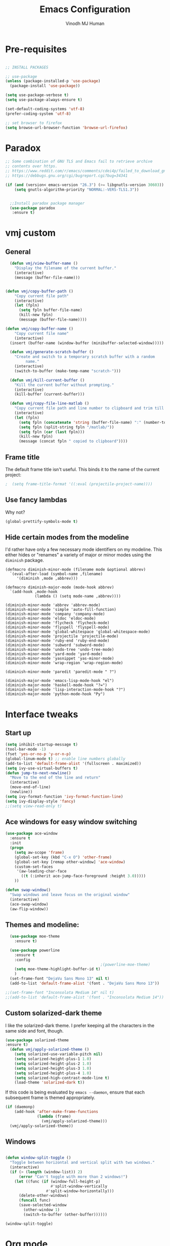 #+STARTUP: overview
#+TITLE: Emacs Configuration
#+AUTHOR: Vinodh MJ Human
#+EMAIL: 
#+OPTIONS: toc:nil num:nil

* Pre-requisites
#+BEGIN_SRC emacs-lisp

  ;; INSTALL PACKAGES

  ;; use-package
  (unless (package-installed-p 'use-package)
    (package-install 'use-package))

  (setq use-package-verbose t)
  (setq use-package-always-ensure t)

  (set-default-coding-systems 'utf-8)
  (prefer-coding-system 'utf-8)

  ;; set browser to firefox
  (setq browse-url-browser-function 'browse-url-firefox)

#+END_SRC

#+RESULTS:
: browse-url-firefox

* Paradox
#+BEGIN_SRC emacs-lisp
;; Some combination of GNU TLS and Emacs fail to retrieve archive
;; contents over https.
;; https://www.reddit.com/r/emacs/comments/cdei4p/failed_to_download_gnu_archive_bad_request/etw48ux
;; https://debbugs.gnu.org/cgi/bugreport.cgi?bug=34341

(if (and (version< emacs-version "26.3") (>= libgnutls-version 30603))
    (setq gnutls-algorithm-priority "NORMAL:-VERS-TLS1.3"))


  ;;Install paradox package manager
  (use-package paradox
   :ensure t)
#+END_SRC

#+RESULTS:
* vmj custom
** General
#+BEGIN_SRC emacs-lisp
  (defun vmj/view-buffer-name ()
    "Display the filename of the current buffer."
    (interactive)
    (message (buffer-file-name)))


(defun vmj/copy-buffer-path ()
    "Copy current file path"
    (interactive)
    (let (fpln)
      (setq fpln buffer-file-name)
      (kill-new fpln)
      (message (buffer-file-name))))

(defun vmj/copy-buffer-name ()
    "Copy current file name"
    (interactive)
  (insert (buffer-name (window-buffer (minibuffer-selected-window)))))

  (defun vmj/generate-scratch-buffer ()
    "Create and switch to a temporary scratch buffer with a random
         name."
    (interactive)
    (switch-to-buffer (make-temp-name "scratch-")))

  (defun vmj/kill-current-buffer ()
    "Kill the current buffer without prompting."
    (interactive)
    (kill-buffer (current-buffer)))

  (defun vmj/copy-file-line-matlab ()
    "Copy current file path and line number to clipboard and trim till matlabroot"
    (interactive)
    (let (fpln)
      (setq fpln (concatenate 'string (buffer-file-name) ":" (number-to-string (line-number-at-pos))))
      (setq fpln (split-string fpln "/matlab/"))
      (setq fpln (car (last fpln)))
      (kill-new fpln)
      (message (concat fpln " copied to clipboard"))))

#+END_SRC
** Frame title
The default frame title isn't useful. This binds it to the name of the current
project:

#+BEGIN_SRC emacs-lisp
                                          ;  (setq frame-title-format '((:eval (projectile-project-name))))
#+END_SRC

** Use fancy lambdas

Why not?

#+BEGIN_SRC emacs-lisp
  (global-prettify-symbols-mode t)
#+END_SRC

** Hide certain modes from the modeline

I'd rather have only a few necessary mode identifiers on my modeline. This
either hides or "renames" a variety of major or minor modes using the =diminish=
package.

#+BEGIN_SRC 
  (defmacro diminish-minor-mode (filename mode &optional abbrev)
    `(eval-after-load (symbol-name ,filename)
       '(diminish ,mode ,abbrev)))

  (defmacro diminish-major-mode (mode-hook abbrev)
    `(add-hook ,mode-hook
               (lambda () (setq mode-name ,abbrev))))

  (diminish-minor-mode 'abbrev 'abbrev-mode)
  (diminish-minor-mode 'simple 'auto-fill-function)
  (diminish-minor-mode 'company 'company-mode)
  (diminish-minor-mode 'eldoc 'eldoc-mode)
  (diminish-minor-mode 'flycheck 'flycheck-mode)
  (diminish-minor-mode 'flyspell 'flyspell-mode)
  (diminish-minor-mode 'global-whitespace 'global-whitespace-mode)
  (diminish-minor-mode 'projectile 'projectile-mode)
  (diminish-minor-mode 'ruby-end 'ruby-end-mode)
  (diminish-minor-mode 'subword 'subword-mode)
  (diminish-minor-mode 'undo-tree 'undo-tree-mode)
  (diminish-minor-mode 'yard-mode 'yard-mode)
  (diminish-minor-mode 'yasnippet 'yas-minor-mode)
  (diminish-minor-mode 'wrap-region 'wrap-region-mode)

  (diminish-minor-mode 'paredit 'paredit-mode " ?")

  (diminish-major-mode 'emacs-lisp-mode-hook "el")
  (diminish-major-mode 'haskell-mode-hook "?=")
  (diminish-major-mode 'lisp-interaction-mode-hook "?")
  (diminish-major-mode 'python-mode-hook "Py")
#+END_SRC
* Interface tweaks
** Start up
#+BEGIN_SRC emacs-lisp
  (setq inhibit-startup-message t)
  (tool-bar-mode -1)
  (fset 'yes-or-no-p 'y-or-n-p)
  (global-linum-mode t) ;; enable line numbers globally
  (add-to-list 'default-frame-alist '(fullscreen . maximized))
  (setq ivy-use-virtual-buffers t)
  (defun jump-to-next-newline()
    "Move to the end of the line and return"
    (interactive)
    (move-end-of-line)
    (newline))
  (setq ivy-format-function 'ivy-format-function-line)
  (setq ivy-display-style 'fancy)
  ;;(setq view-read-only t)
#+END_SRC
** Ace windows for easy window switching
#+BEGIN_SRC emacs-lisp
  (use-package ace-window
    :ensure t
    :init
    (progn
      (setq aw-scope 'frame)
      (global-set-key (kbd "C-x O") 'other-frame)
      (global-set-key [remap other-window] 'ace-window)
      (custom-set-faces
       '(aw-leading-char-face
         ((t (:inherit ace-jump-face-foreground :height 3.0))))) 
      ))

  (defun swap-window()
    "Swap windows and leave focus on the original window"
    (interactive)
    (ace-swap-window)
    (aw-flip-window))

#+END_SRC

#+RESULTS:

** Themes and modeline:
#+BEGIN_SRC emacs-lisp
  (use-package moe-theme
    :ensure t)

  (use-package powerline
    :ensure t
    :config
                                          ;(powerline-moe-theme)
    (setq moe-theme-highlight-buffer-id t)
    )
  (set-frame-font "DejaVu Sans Mono 13" nil t)
  (add-to-list 'default-frame-alist '(font . "DejaVu Sans Mono 13"))

;;(set-frame-font "Inconsolata Medium 14" nil t)
;;(add-to-list 'default-frame-alist '(font . "Inconsolata Medium 14"))

#+END_SRC

#+RESULTS:
: ((font . DejaVu Sans Mono 13) (font . DejaVu Sans Mono 11) (fullscreen . maximized))
** Custom solarized-dark theme

I like the solarized-dark theme. I prefer keeping all the characters in the same
side and font, though.

#+BEGIN_SRC emacs-lisp
(use-package solarized-theme
:ensure t)
  (defun vmj/apply-solarized-theme ()
    (setq solarized-use-variable-pitch nil)
    (setq solarized-height-plus-1 1.0)
    (setq solarized-height-plus-2 1.0)
    (setq solarized-height-plus-3 1.0)
    (setq solarized-height-plus-4 1.0)
    (setq solarized-high-contrast-mode-line t)
    (load-theme 'solarized-dark t))
#+END_SRC

If this code is being evaluated by =emacs --daemon=, ensure that each subsequent
frame is themed appropriately.

#+BEGIN_SRC emacs-lisp
  (if (daemonp)
      (add-hook 'after-make-frame-functions
                (lambda (frame)
                  (vmj/apply-solarized-theme)))
    (vmj/apply-solarized-theme))
#+END_SRC
** Windows
#+BEGIN_SRC emacs-lisp

(defun window-split-toggle ()
  "Toggle between horizontal and vertical split with two windows."
  (interactive)
  (if (> (length (window-list)) 2)
      (error "Can't toggle with more than 2 windows!")
    (let ((func (if (window-full-height-p)
                    #'split-window-vertically
                  #'split-window-horizontally)))
      (delete-other-windows)
      (funcall func)
      (save-selected-window
        (other-window 1)
        (switch-to-buffer (other-buffer))))))

(window-split-toggle)
#+END_SRC
* Org mode
** org bullets
Org bullets makes things look pretty

#+BEGIN_SRC emacs-lisp
  (use-package org-bullets
    :ensure t
    :config
    (add-hook 'org-mode-hook (lambda () (org-bullets-mode 1))))

  ;;I like seeing a little downward-pointing arrow instead of the usual ellipsis (...) that org displays when there?s stuff under a header.
  (setq org-ellipsis "?")

  ;; Use syntax highlighting in source blocks while editing.
  (setq org-src-fontify-natively t)

  ;; Make TAB act as if it were issued in a buffer of the language?s major mode.
  (setq org-src-tab-acts-natively t)

  ;; When editing a code snippet, use the current window rather than popping open a new one (which shows the same information).
  (setq org-src-window-setup 'current-window)

  ;; Enable spell-checking in Org-mode.
  (add-hook 'org-mode-hook 'flyspell-mode)

#+END_SRC

#+RESULTS:
| flycheck-mode | er/add-org-mode-expansions | turn-on-auto-fill | (lambda nil (setq fill-column 80)) | flyspell-mode | (lambda nil (org-bullets-mode 1)) | (closure (org--rds reftex-docstruct-symbol org-element-greater-elements org-clock-history org-agenda-current-date org-with-time org-defdecode org-def org-read-date-inactive org-ans2 org-ans1 org-columns-current-fmt-compiled org-clock-current-task org-clock-effort org-agenda-skip-function org-agenda-skip-comment-trees org-agenda-archives-mode org-end-time-was-given org-time-was-given org-log-note-extra org-log-note-purpose org-log-post-message org-last-inserted-timestamp org-last-changed-timestamp org-entry-property-inherited-from org-blocked-by-checkboxes org-state org-agenda-headline-snapshot-before-repeat org-capture-last-stored-marker org-agenda-start-on-weekday org-agenda-buffer-tmp-name org-priority-regexp org-mode-abbrev-table org-mode-syntax-table buffer-face-mode-face org-tbl-menu org-org-menu org-struct-menu org-entities org-last-state org-id-track-globally org-clock-start-time texmathp-why remember-data-file org-agenda-tags-todo-honor-ignore-options iswitchb-temp-buflist calc-embedded-open-mode calc-embedded-open-formula calc-embedded-close-formula align-mode-rules-list org-emphasis-alist org-emphasis-regexp-components org-export-registered-backends org-modules org-babel-load-languages org-id-overriding-file-name org-indent-indentation-per-level org-element-paragraph-separate ffap-url-regexp org-inlinetask-min-level t) nil (add-hook (quote change-major-mode-hook) (quote org-show-all) (quote append) (quote local))) | (closure (org-src-window-setup *this* org-babel-confirm-evaluate-answer-no org-babel-tangle-uncomment-comments org-src-preserve-indentation org-src-lang-modes org-edit-src-content-indentation org-babel-library-of-babel t) nil (add-hook (quote change-major-mode-hook) (quote org-babel-show-result-all) (quote append) (quote local))) | org-babel-result-hide-spec | org-babel-hide-all-hashes | org-eldoc-load | org-ac/setup-current-buffer |

** org custom variables
#+BEGIN_SRC emacs-lisp
  (custom-set-variables
   '(org-directory "~/Dropbox/orgfiles")
   '(org-default-notes-file (concat org-directory "/notes.org"))
   '(org-export-html-postamble nil)
   '(org-hide-leading-stars t)
   '(org-startup-folded (quote overview))
   '(org-startup-indented t)
   )

  (setq org-file-apps
        (append '(
                  ("\\.pdf\\'" . "evince %s")
                  )))

#+END_SRC
** org agenda
#+BEGIN_SRC emacs-lisp

  ;;scheduling 
  (global-set-key "\C-ca" 'org-agenda)

  (setq org-agenda-custom-commands
        '(("c" "Simple agenda view"
           ((agenda "")
            (alltodo "")))))

  (setq org-agenda-files (list "~/Dropbox/orgfiles/i.org"
                               "~/Dropbox/orgfiles/arts.org"
                               "~/Dropbox/orgfiles/books.org"
                               "~/Dropbox/orgfiles/eee.org"
                               "~/Dropbox/orgfiles/gcal.org"
                               "~/Dropbox/orgfiles/inbox.org"))

#+END_SRC

** org ac
#+BEGIN_SRC emacs-lisp

  (use-package org-ac
    :ensure t
    :init (progn
            (require 'org-ac)
            (org-ac/config-default)
            ))

  (add-to-list 'ac-modes 'org-mode)

#+END_SRC
** org journal
#+BEGIN_SRC emacs-lisp
      (use-package org-journal
        :ensure t
        :defer t
        :custom
        (org-journal-dir "~/Dropbox/orgfiles/journal/")
        (org-journal-date-format "%d %B, %a")
        (org-journal-file-type `yearly)
        (org-journal-encrypt-journal t)
        (org-journal-file-format "%Y")
        (org-journal-enable-agenda-integration t))

    (defun org-journal-find-location ()
      ;; Open today's journal, but specify a non-nil prefix argument in order to
      ;; inhibit inserting the heading; org-capture will insert the heading.
      (org-journal-new-entry t)
      ;; Position point on the journal's top-level heading so that org-capture
      ;; will add the new entry as a child entry.
      (goto-char (point-min)))
#+END_SRC

#+RESULTS:
: org-journal-find-location
** org capture
#+BEGIN_SRC emacs-lisp

  (global-set-key (kbd "C-c c") 'org-capture)

  (setq org-capture-templates
        '(("a" "Appointment" entry (file  "~/Dropbox/orgfiles/gcal.org" )
           "* %?\n\n%^T\n\n:PROPERTIES:\n\n:END:\n\n")
          ("l" "Link" entry (file+headline "~/Dropbox/orgfiles/links.org" "Links")
           "* %? %^L" :prepend t)
          ("b" "Blog idea" entry (file+headline "~/Dropbox/orgfiles/arts.org" "Blog Topics:")
           "* %?\n" :prepend t)
          ("y" "Youtube idea" entry (file+headline "~/Dropbox/orgfiles/arts.org" "Youtube Topics:")
           "* %?\n" :prepend t)
          ("t" "To Do Item" entry (file+headline "~/Dropbox/orgfiles/i.org" "To Do")
           "* TODO %? \n%u" :prepend t)
          ("d" "Detailed To Do Item" entry (file+headline "~/Dropbox/orgfiles/i.org" "To Do")
           "* TODO %^C %? %^g\n%u" :prepend t)
          ("n" "Note" entry (file+headline "~/Dropbox/orgfiles/notes.org" "Notes")
           "* %?\n%u" :prepend t)
          ("w" "Word" entry (file+headline "~/Dropbox/orgfiles/books.org" "Words")
           "* %?\n" :prepend t)
          ("p" "Phrase" entry (file+headline "~/Dropbox/orgfiles/Words.org" "Phrases")
           "* %?\n" :prepend t)
          ("j" "Journal entry" entry (function org-journal-find-location)
           "* %(format-time-string org-journal-time-format)%^{Title}\n%i%?")
        ))
#+END_SRC

#+RESULTS:
| a | Appointment | entry | (file ~/Dropbox/orgfiles/gcal.org) | * %? |
** org mobile   
#+BEGIN_SRC emacs-lisp        
  ;; Set to the name of the file where new notes will be stored
  (setq org-mobile-inbox-for-pull "~/Dropbox/orgfiles/mobile.org")
  ;; Set to <your Dropbox root directory>/MobileOrg.
  (setq org-mobile-directory "~/Dropbox/Apps/MobileOrg")
  ;;(run-with-idle-timer 360 1 'org-mobile-pull)
  ;;(run-with-idle-timer 300 1 'org-mobile-push)
#+END_SRC
** org refile
#+BEGIN_SRC emacs-lisp

  (setq org-refile-targets '((org-agenda-files :maxlevel . 1)))
  (setq org-refile-use-outline-path 'file)
  (setq org-outline-path-complete-in-steps nil)
#+END_SRC

** org other stuff
#+BEGIN_SRC emacs-lisp

  ;(require 'org-mu4e)

    (defadvice org-capture-finalize 
        (after delete-capture-frame activate)  
      "Advise capture-finalize to close the frame"  
      (if (equal "capture" (frame-parameter nil 'name))  
          (delete-frame)))

    (defadvice org-capture-destroy 
        (after delete-capture-frame activate)  
      "Advise capture-destroy to close the frame"  
      (if (equal "capture" (frame-parameter nil 'name))  
          (delete-frame)))  

    (use-package noflet
      :ensure t )
    (defun make-capture-frame ()
      "Create a new frame and run org-capture."
      (interactive)
      (make-frame '((name . "capture")))
      (select-frame-by-name "capture")
      (delete-other-windows)
      (noflet ((switch-to-buffer-other-window (buf) (switch-to-buffer buf)))
        (org-capture)))

  (with-eval-after-load 'org
    (require 'ox-md)
    (require 'ox-beamer))

    ;; Don?t ask before evaluating code blocks.
    (setq org-confirm-babel-evaluate nil)

                                            ;(use-package epresent
                                            ;:ensure t)

#+END_SRC

#+RESULTS:
** org align, justify
#+BEGIN_SRC emacs-lisp

  (add-hook 'org-mode-hook '(lambda () (setq fill-column 80)))
  (add-hook 'org-mode-hook 'turn-on-auto-fill)

  (add-hook 'text-mode-hook 'turn-on-auto-fill)
  (add-hook 'text-mode-hook '(lambda() (set-fill-column 80)))
#+END_SRC
** org colors
#+BEGIN_SRC emacs-lisp
  (set-face-foreground 'org-link "MistyRose4")
#+END_SRC
** org pandoc
#+BEGIN_SRC emacs-lisp
(use-package ox-pandoc
:ensure t
:config
;; default options for all output formats
(setq org-pandoc-options '((standalone . t)))
;; cancel above settings only for 'docx' format
(setq org-pandoc-options-for-docx '((standalone . nil)))
;; special settings for beamer-pdf and latex-pdf exporters
(setq org-pandoc-options-for-beamer-pdf '((pdf-engine . "xelatex")))
(setq org-pandoc-options-for-latex-pdf '((pdf-engine . "pdflatex")))
;; special extensions for markdown_github output
(setq org-pandoc-format-extensions '(markdown_github+pipe_tables+raw_html)))

#+END_SRC
** org capture screen
#+BEGIN_SRC emacs-lisp
(defadvice org-capture-finalize
(after delete-capture-frame activate)
"Advise capture-finalize to close the frame"
(if (equal "capture" (frame-parameter nil 'name))
(delete-frame)))

(defadvice org-capture-destroy
(after delete-capture-frame activate)
"Advise capture-destroy to close the frame"
(if (equal "capture" (frame-parameter nil 'name))
(delete-frame)))

(use-package noflet
:ensure t )
(defun make-capture-frame ()
"Create a new frame and run org-capture."
(interactive)
(make-frame '((name . "capture")))
(select-frame-by-name "capture")
(delete-other-windows)
(noflet ((switch-to-buffer-other-window (buf) (switch-to-buffer buf)))
  (org-capture)))

#+END_SRC

** org confluence
#+BEGIN_SRC
  (add-to-list 'load-path "~/.emacs.d/lisp/")
  (load "ox-confluence.el")

#+END_SRC


#+RESULTS:
: t
* smex
#+BEGIN_SRC emacs-lisp

  (use-package smex
    :ensure t
    :config 
    (global-set-key (kbd "M-x") 'smex)
    (global-set-key (kbd "M-X") 'smex-major-mode-commands)
    ;; This is your old M-x.
    (global-set-key (kbd "C-c C-c M-x") 'execute-extended-command))
#+END_SRC

#+RESULTS:
: t
* abo-abo
** Swiper / Ivy / Counsel
Swiper gives us a really efficient incremental search with regular expressions
and Ivy / Counsel replace a lot of ido or helms completion functionality
#+BEGIN_SRC emacs-lisp
  (use-package counsel
    :ensure t
    :bind
    (("M-y" . counsel-yank-pop)
     :map ivy-minibuffer-map
     ("M-y" . ivy-next-line)))

  (use-package ivy
    :ensure t
    :diminish (ivy-mode)
    :bind (("C-x b" . ivy-switch-buffer))
    :config
    (ivy-mode 1)
    (setq ivy-use-virtual-buffers t)
    (setq ivy-display-style 'fancy)
    (setq ivy-height 20)
    (setq ivy-format-function 'ivy-format-function-line))

  (use-package swiper
    :ensure t
    :bind (("C-s" . swiper)
           ("C-r" . swiper)
           ("C-c C-r" . ivy-resume)
           ("M-x" . counsel-M-x)
           ("C-x r b" . counsel-bookmark)
           ("C-x C-f" . counsel-find-file))
    :config
    (progn
      (ivy-mode 1)
      (setq ivy-use-virtual-buffers t)
      (setq ivy-display-style 'fancy)
      (define-key read-expression-map (kbd "C-r") 'counsel-expression-history)
      ))

  (defface ivy-current-match
    '((((class color) (background light))
       :background "#1a4b77" :foreground "white")
      (((class color) (background dark))
       :background "#65a7e2" :foreground "black"))
    "Face used by Ivy for highlighting first match.")

(setq counsel-find-file-ignore-regexp
        (concat
         ;; File names beginning with # or .
         "\\(?:\\`[#.]\\)"
         ;; File names ending with # or ~
         "\\|\\(?:\\`.+?[#~]\\'\\)")) 

#+END_SRC

#+RESULTS:
: ivy-current-match

** Avy
navigate by searching for a letter on the screen and jumping to it
See https://github.com/abo-abo/avy for more info
#+BEGIN_SRC emacs-lisp
  (use-package avy
    :ensure t
    :bind ("M-s" . avy-goto-word-1)) ;; changed from char as per jcs
#+END_SRC
** Hydra
#+BEGIN_SRC emacs-lisp
  (use-package hydra 
    :ensure hydra
    :init 
    (global-set-key
     (kbd "C-x t")
     (defhydra toggle (:color blue)
       "toggle"
       ("a" abbrev-mode "abbrev")
       ("s" flyspell-mode "flyspell")
       ("d" toggle-debug-on-error "debug")
       ("c" fci-mode "fCi")
       ("f" auto-fill-mode "fill")
       ("t" toggle-truncate-lines "truncate")
       ("w" whitespace-mode "whitespace")
       ("c" flycheck-mode "flycheck")
       ("o" dired-omit-mode "dired omit mode")
       ("h" window-split-toggle "window split toggle")
       ("q" nil "cancel")))
    (global-set-key
     (kbd "C-x j")
     (defhydra gotoline 
       ( :pre (linum-mode 1)
              :post (linum-mode -1))
       "goto"
       ("t" (lambda () (interactive)(move-to-window-line-top-bottom 0)) "top")
       ("b" (lambda () (interactive)(move-to-window-line-top-bottom -1)) "bottom")
       ("m" (lambda () (interactive)(move-to-window-line-top-bottom)) "middle")
       ("e" (lambda () (interactive)(end-of-buffer)) "end")
       ("c" recenter-top-bottom "recenter")
       ("n" next-line "down")
       ("p" (lambda () (interactive) (forward-line -1))  "up")
       ("g" goto-line "goto-line")
       )))
    ;;     (global-set-key
    ;;          (kbd "C-c t")
    ;;          (defhydra hydra-global-org (:color blue)
    ;;            "Org"
    ;;            ("t" org-timer-start "Start Timer")
    ;;            ("s" org-timer-stop "Stop Timer")
    ;;            ("r" org-timer-set-timer "Set Timer") ; This one requires you be in an orgmode doc, as it sets the timer for the header
    ;;            ("p" org-timer "Print Timer") ; output timer value to buffer
    ;;            ("w" (org-clock-in '(4)) "Clock-In") ; used with (org-clock-persistence-insinuate) (setq org-clock-persist t)
    ;;            ("o" org-clock-out "Clock-Out") ; you might also want (setq org-log-note-clock-out t)
    ;;            ("j" org-clock-goto "Clock Goto") ; global visit the clocked task
    ;;            ("c" org-capture "Capture") ; Don't forget to define the captures you want http://orgmode.org/manual/Capture.html
    ;;            ("l" (or )rg-capture-goto-last-stored "Last Capture")))
    

  (global-set-key
   (kbd "C-x f")
   (defhydra frequent (:color blue)
     "frequent"
     ("f" counsel-find-file "find-file")
     ("j" org-journal-new-entry "journal new entry")
     ("s" (find-file "/local-ssd/vjayakri") "ssd")
     ("2" (find-file "/ssd2") "ssd2")
     ("b" (find-file "~/Dropbox") "DB")
     ("d" (find-file "~/Downloads") "Downloads")
     ("m" (find-file "~/mindtoilet/posts") "mindtoilet")
     ("n" (find-file "/mathworks/devel/sandbox/vjayakri") "sbs")
     ("v" peep-dired "peep view")
     ("l" mlint-clear-warnings "mlint clear")
     ("r" revert-buffer "refresh")
     ("p" crepro "projectile")
     ("w" auto-fill-mode "auto wrap")
     ("g" (find-file "~/projects/cpp/graph") "graph")
     ("c" vmj/copy-file-line-matlab "copy file line to clipboard")
     ("i" yas/insert-snippet "insert snippet")
     ("t" (counsel-find-file "~/temper") "temper")
     ("h" (counsel-find-file "~/") "home")))

#+END_SRC

#+RESULTS:
: frequent/body
** Additional configuration
#+BEGIN_SRC
(setq counsel-find-file-ignore-regexp
        (concat
         ;; File names beginning with # or .
;;         "\\(?:\\`[#.]\\)"
         ;; File names ending with # or ~
         "\\|\\(?:\\`.+?[#~]\\'\\)"))
#+END_SRC

#+RESULTS:
: \|\(?:\`.+?[#~]\'\)

* Necessary
** Misc packages
#+BEGIN_SRC emacs-lisp
      
                                          ; Highlights the current cursor line
  (when window-system
    (global-hl-line-mode))

                                          ; flashes the cursor's line when you scroll
  (use-package beacon
    :ensure t
    :config
    (beacon-mode 1)
                                          ; (setq beacon-color "#666600")
    )

                                          ; deletes all the whitespace when you hit backspace or delete
  (use-package hungry-delete
    :ensure t
    :config
    (global-hungry-delete-mode))

                                          ; expand the marked region in semantic increments (negative prefix to reduce region)
  (use-package expand-region
    :ensure t
    :after (org)
    :config 
    (global-set-key (kbd "C-=") 'er/expand-region))

  (setq save-interprogram-paste-before-kill t)

                                          ; font scaling
  (use-package default-text-scale
    :ensure t
    :config
    (global-set-key (kbd "C-M-=") 'default-text-scale-increase)
    (global-set-key (kbd "C-M--") 'default-text-scale-decrease))

                                          ;origami folding
  (use-package origami
    :ensure t)

  (use-package which-key
    :ensure t 
    :config
    (which-key-mode))

#+END_SRC

#+RESULTS:
: t

** Autocomplete
#+BEGIN_SRC  emacs-lisp
  (use-package auto-complete
    :ensure t
    :init
    (progn
      (ac-config-default)
      (global-auto-complete-mode t)
      (add-to-list 'ac-modes 'matlab-mode)
      (add-to-list 'ac-modes 'nxml-mode)
      ))
#+END_SRC
  
** Flycheck
#+BEGIN_SRC emacs-lisp
  (use-package flycheck
    :ensure t
    :init
    (global-flycheck-mode t))

  (add-hook 'c++-mode-hook (lambda () (setq flycheck-gcc-language-standard "c++11")))
  (add-hook 'c++-mode-hook (lambda () (setq flycheck-clang-language-standard "c++11")))
                                          ;(add-hook 'text-mode-hook 'flyspell-mode)
                                          ;(add-hook 'prog-mode-hook 'flyspell-prog-mode)
#+END_SRC

#+RESULTS:
| (lambda nil (setq flycheck-clang-language-standard c++11)) | (lambda nil (setq flycheck-gcc-language-standard c++11)) | irony-mode | er/add-cc-mode-expansions | (lambda nil (sb-rtags--menu-adds C++)) | (lambda nil (easy-menu-add-item nil (quote (C++)) (rtags-submenu-list))) |

** Yasnippet
#+BEGIN_SRC emacs-lisp
  (use-package yasnippet
    :ensure t
    :init
    (yas-global-mode 1))

  (use-package yasnippet-snippets
    :ensure t)

#+END_SRC

#+RESULTS:

** Undo Tree
#+BEGIN_SRC
    (use-package undo-tree
      :ensure t
      :init
      (global-undo-tree-mode))
#+END_SRC
** Reveal.js
#+BEGIN_SRC emacs-lisp
  (use-package ox-reveal
    :ensure ox-reveal)

  (setq org-reveal-root "http://cdn.jsdelivr.net/reveal.js/3.0.0/")
  (setq org-reveal-mathjax t)

  (use-package htmlize
    :ensure t)
#+END_SRC

#+RESULTS:
: t

** iedit and narrow / widen dwim

#+BEGIN_SRC emacs-lisp
                                          ; mark and edit all copies of the marked region simultaneously. 
  (use-package iedit
    :ensure t)

                                          ; if you're windened, narrow to the region, if you're narrowed, widen
                                          ; bound to C-x n
  (defun narrow-or-widen-dwim (p)
    "If the buffer is narrowed, it widens. Otherwise, it narrows intelligently.
  Intelligently means: region, org-src-block, org-subtree, or defun,
  whichever applies first.
  Narrowing to org-src-block actually calls `org-edit-src-code'.

  With prefix P, don't widen, just narrow even if buffer is already
  narrowed."
    (interactive "P")
    (declare (interactive-only))
    (cond ((and (buffer-narrowed-p) (not p)) (widen))
          ((region-active-p)
           (narrow-to-region (region-beginning) (region-end)))
          ((derived-mode-p 'org-mode)
           ;; `org-edit-src-code' is not a real narrowing command.
           ;; Remove this first conditional if you don't want it.
           (cond ((ignore-errors (org-edit-src-code))
                  (delete-other-windows))
                 ((org-at-block-p)
                  (org-narrow-to-block))
                 (t (org-narrow-to-subtree))))
          (t (narrow-to-defun))))

  ;; (define-key endless/toggle-map "n" #'narrow-or-widen-dwim)
  ;; This line actually replaces Emacs' entire narrowing keymap, that's
  ;; how much I like this command. Only copy it if that's what you want.
  (define-key ctl-x-map "n" #'narrow-or-widen-dwim)

#+END_SRC


#+RESULTS:
=narrow-or-widen-dwim
=** Dired
#+BEGIN_SRC emacs-lisp
    (add-to-list 'load-path "~/.emacs.d/lisp/")
    (load "dired+")

    (use-package dired-quick-sort
      :ensure t
      :config
      (dired-quick-sort-setup))

    (use-package peep-dired
      :ensure t
      :defer t ; don't access `dired-mode-map' until `peep-dired' is loaded
      :bind (:map dired-mode-map
                  ("P" . peep-dired))
      :config
      (setq peep-dired-cleanup-on-disable t)
      (setq peep-dired-enable-on-directories t)
      (setq peep-dired-ignored-extensions '("mkv" "iso" "mp4" "slx" "mdl")))


                                            ; copy to the other open dired buffer
    (setq dired-listing-switches "-al --group-directories-first")

    (setq dired-dwim-target t)
    (setq dired-recursive-copies 'always)

  (setq dired-omit-mode t)

    (set-face-foreground 'diredp-dir-name "IndianRed")
    (set-face-foreground 'diredp-file-name "gray")
    (set-face-foreground 'diredp-ignored-file-name "dim gray")
    (set-face-foreground 'diredp-file-suffix "dark cyan")
    (set-face-background 'diredp-dir-name "#002b36")

    (setq dired-dwim-target t)
    (setq dired-recursive-copies 'always)
#+END_SRC

#+RESULTS:
: always

** Ibuffer
#+BEGIN_SRC emacs-lisp
  (global-set-key (kbd "C-x C-b") 'ibuffer)
  (setq ibuffer-saved-filter-groups
        (quote (("default"
                 ("dired" (mode . dired-mode))
                 ("org" (name . "^.*org$"))
                 ("web" (or (mode . web-mode) (mode . js2-mode)))
                 ("shell" (or (mode . eshell-mode) (mode . shell-mode)))
                 ("programming" (or
                                 (mode . python-mode)
                                 (mode . matlab-mode)
                                 (mode . c++-mode)))

                 ("emacs" (or
                           (name . "^\\*scratch\\*$")
                           (name . "^\\*Messages\\*$")))
                 ))))
  (add-hook 'ibuffer-mode-hook
            (lambda ()
              (ibuffer-switch-to-saved-filter-groups "default")))


#+END_SRC

#+RESULTS:

* Programming essentials
** Babel

#+BEGIN_SRC emacs-lisp
  (org-babel-do-load-languages
   'org-babel-load-languages
   '((python . t)
     (emacs-lisp . t)
     (C . t)
     (js . t)
     (ditaa . t)
     (dot . t)
     (org . t)
     (latex . t )
     ))
#+END_SRC
** Projectile
#+BEGIN_SRC
  ;;  Projectile
  (use-package projectile
    :ensure t
    :config
    (projectile-global-mode)
    (setq projectile-mode-line
          '(:eval (format " Projectile[%s(%s)]"
                          (projectile-project-name))))
    (setq projectile-completion-system 'ivy))

(use-package ag
:ensure t)

(projectile-mode +1)
(define-key projectile-mode-map (kbd "s-p") 'projectile-command-map)
(define-key projectile-mode-map (kbd "C-c p") 'projectile-command-map)

(setq projectile-globally-ignored-files
      (append '(
        "*.*~"
        "*~"
        ".~"
        "*.gz"
        "*.pyc"
        "*.jar"
        "*.tar.gz"
        "*.tgz"
        "*.zip"
        )
          projectile-globally-ignored-files))

(defun my-projectile-test-prefix (project-type)
  "Find default test files suffix based on PROJECT-TYPE."
  (cond
   ((member project-type '(make)) "t")))

(setq projectile-test-prefix 'my-projectile-test-prefix)

;; I don't like projectile automatically creating projects at its wish 
;; I like to add known projects and update them manually
;;(setq projectile-project-root-files-top-down-recurring ".mtf")
;;(setq projectile-project-root-files ".mtf")
;;(setq projectile-project-root-files-bottom-up ".mtf")

#+END_SRC

#+RESULTS:
: projectile-command-map

** Smart Parens
#+BEGIN_SRC emacs-lisp
  (use-package smartparens
    :ensure t
    :config
    (smartparens-global-mode t)
    (show-smartparens-global-mode t)
    :bind
    ( ("C-<down>" . sp-down-sexp)
      ("C-<up>"   . sp-up-sexp)
      ("M-<down>" . sp-backward-down-sexp)
      ("M-<up>"   . sp-backward-up-sexp)
      ("C-M-a" . sp-beginning-of-sexp)
      ("C-M-e" . sp-end-of-sexp)

      ("C-M-f" . sp-forward-sexp)
      ("C-M-b" . sp-backward-sexp)

      ("C-M-n" . sp-next-sexp)
      ("C-M-p" . sp-previous-sexp)

      ("C-S-f" . sp-forward-symbol)
      ("C-S-b" . sp-backward-symbol)

      ("C-<right>" . sp-forward-slurp-sexp)
      ("M-<right>" . sp-forward-barf-sexp)
      ("C-<left>"  . sp-backward-slurp-sexp)
      ("M-<left>"  . sp-backward-barf-sexp)

      ("C-M-t" . sp-transpose-sexp)
      ("C-M-k" . sp-kill-sexp)
      ("C-k"   . sp-kill-hybrid-sexp)
      ("M-k"   . sp-backward-kill-sexp)
      ("C-M-w" . sp-copy-sexp)

      ("C-M-d" . delete-sexp)

      ("M-<backspace>" . backward-kill-word)
      ("C-<backspace>" . sp-backward-kill-word)
      ([remap sp-backward-kill-word] . backward-kill-word)

      ("M-[" . sp-backward-unwrap-sexp)
      ("M-]" . sp-unwrap-sexp)

      ("C-x C-t" . sp-transpose-hybrid-sexp)

      ("C-c ("  . wrap-with-parens)
      ("C-c ["  . wrap-with-brackets)
      ("C-c {"  . wrap-with-braces)
      ("C-c '"  . wrap-with-single-quotes)
      ("C-c \"" . wrap-with-double-quotes)
      ("C-c _"  . wrap-with-underscores)
      ("C-c `"  . wrap-with-back-quotes)
      ))


#+END_SRC

#+RESULTS:
: wrap-with-back-quotes

** Magit
#+BEGIN_SRC emacs-lisp
  (use-package magit
    :bind ("C-x g" . magit-status)
    :config
    (setq git-commit-summary-max-length 50)
    (add-hook 'git-commit-mode-hook 'turn-on-flyspell))

#+END_SRC
** LaTeX
#+BEGIN_SRC emacs-lisp

  ;; latex
                                          ;(use-package tex
                                          ;:ensure auctex)

                                          ;(defun tex-view ()
                                          ;    (interactive)
                                          ;    (tex-send-command "evince" (tex-append tex-print-file ".pdf")))
#+END_SRC
** irony
#+BEGIN_SRC
  ;; == irony-mode ==

  (use-package irony
    :ensure t)

(add-hook 'c++-mode-hook 'irony-mode)
(add-hook 'c-mode-hook 'irony-mode)
(add-hook 'objc-mode-hook 'irony-mode)

(add-hook 'irony-mode-hook 'irony-cdb-autosetup-compile-options)

#+END_SRC

#+RESULTS:
: t

#+BEGIN_SRC 
(add-hook 'c++-mode-hook 'irony-mode)
(add-hook 'c-mode-hook 'irony-mode)

(defun my-irony-mode-hook ()
  (define-key irony-mode-map
      [remap completion-at-point] 'counsel-irony)
  (define-key irony-mode-map
      [remap complete-symbol] 'counsel-irony))
(add-hook 'irony-mode-hook 'my-irony-mode-hook)
(add-hook 'irony-mode-hook 'irony-cdb-autosetup-compile-options)
#+END_SRC

#+RESULTS:
| irony-cdb-autosetup-compile-options | my-irony-mode-hook | company-irony-setup-begin-commands |

#+BEGIN_SRC 
   (use-package irony
            :ensure t
              :defer t
              :init
              (add-hook 'c++-mode-hook 'irony-mode)
              (add-hook 'c-mode-hook 'irony-mode)
              (add-hook 'objc-mode-hook 'irony-mode)
              :config
              ;; replace the `completion-at-point' and `complete-symbol' bindings in
              ;; irony-mode's buffers by irony-mode's function
      (defun my-irony-mode-hook ()
        (define-key irony-mode-map
            [remap completion-at-point] 'counsel-irony)
        (define-key irony-mode-map
            [remap complete-symbol] 'counsel-irony))
      (add-hook 'irony-mode-hook 'my-irony-mode-hook)
      (add-hook 'irony-mode-hook 'irony-cdb-autosetup-compile-options))
#+END_SRC

#+BEGIN_SRC emacs-lisp
;;  == company-mode ==
  (use-package company
    :ensure t
    :defer t
    :init (add-hook 'after-init-hook 'global-company-mode)
    :config
    (use-package company-irony :ensure t :defer t)
    (setq company-idle-delay              nil
          company-minimum-prefix-length   2
          company-show-numbers            t
          company-tooltip-limit           20
          company-dabbrev-downcase        nil
          company-backends                '(company-rtags company-nxml company-css)))


#+END_SRC



#+RESULTS:
: t
** hideshow
#+BEGIN_SRC emacs-lisp
  (use-package hideshow
    :ensure t
    :bind (("C-M-`" . hs-toggle-hiding)))

#+END_SRC

#+RESULTS:
: hs-toggle-hiding
** find other file
#+BEGIN_SRC emacs-lisp
                                            ; Non-nil means ignore cases in matches (see `case-fold-search').
                                            ; If you have extensions in different cases, you will want this to be nil.
    (setq ff-case-fold-search "on")

    (setq ff-always-in-other-window "on")

                                            ; If non-nil, always attempt to create the other file if it was not found.
    (setq ff-always-try-to-create nil)

    ;;   If non-nil, ignores #include lines.
    (setq ff-ignore-include "on")

                                            ; ff-quiet-mode
                                            ;  If non-nil, traces which directories are being searched.

    ;;   A list of regular expressions specifying how to recognize special
    ;;   constructs such as include files etc, and an associated method for
    ;;   extracting the filename from that construct.
    ;; - ff-special-constructs'

                                            ;      Alist of extensions to find given the current file's extension.
    (defvar my-cpp-other-file-alist
      '(("\\.cpp\\'" (".hpp" ".ipp"))
        ("\\.ipp\\'" (".hpp" ".cpp"))
        ("\\.hpp\\'" (".ipp" ".cpp"))
        ("\\.cxx\\'" (".hxx" ".ixx"))
        ("\\.ixx\\'" (".cxx" ".hxx"))
        ("\\.hxx\\'" (".ixx" ".cxx"))
        ("\\.c\\'" (".h"))
        ("\\.h\\'" (".c"))
        ))

    (setq-default ff-other-file-alist 'my-cpp-other-file-alist)

    (setq ff-search-directories '("." "./../export/include/*/*" "./export/include/*/*" "./include/*" ))
    (setq cc-search-directories '("." "./../export/include/*/*" "./export/include/*/*" "./include/*"))
                                            ;    List of directories searched through with each extension specified in
                                            ;   `ff-other-file-alist' that matches this file's extension.


    ;; - `ff-pre-find-hook'
    ;;   List of functions to be called before the search for the file starts.

    ;; - `ff-pre-load-hook'
    ;;   List of functions to be called before the other file is loaded.

    ;; - `ff-post-load-hook'
    ;;   List of functions to be called after the other file is loaded.

    ;; - `ff-not-found-hook'
    ;;   List of functions to be called if the other file could not be found.

    ;; - `ff-file-created-hook'
    ;;   List of functions to be called if the other file has been created.



    (define-key c-mode-map (kbd "M-o") 'ff-find-other-file)
    (define-key c++-mode-map (kbd "M-o") 'ff-find-other-file)

  (if (featurep 'projectile)
     (progn 
       (define-key c-mode-map (kbd "M-o") 'projectile-find-other-file-other-window)
       (define-key c++-mode-map (kbd "M-o") 'projectile-find-other-file-other-window)))


#+END_SRC

#+RESULTS:
: projectile-find-other-file-other-frame
** bookmark in a file
#+BEGIN_SRC emacs-lisp
(use-package bm
  :bind (("<C-f2>" . bm-toggle)
         ("<f2>" . bm-next)
         ("<S-f2>" . bm-previous)))
#+END_SRC
** misc
#+BEGIN_SRC emacs-lisp
  (global-auto-revert-mode 1)

  ;; Treating terms in CamelCase symbols as separate words makes editing
  ;; a little easier for me, so I like to use subword-mode everywhere.
  (global-subword-mode 1)

  ;; Compilation output goes to the *compilation* buffer. I rarely have
  ;; that window selected, so the compilation output disappears past the
  ;; bottom of the window. This automatically scrolls the compilation
  ;; window so I can always see the output.
  (setq compilation-scroll-output t)
#+END_SRC
* Programming
** c++
*** ggtags
#+BEGIN_SRC
  (use-package ggtags
    :ensure t
    :config 
    (add-hook 'c-mode-common-hook
              (lambda ()
                (when (derived-mode-p 'c-mode 'c++-mode)
                  (ggtags-mode 1))))
    )
#+END_SRC
*** rtags
#+BEGIN_SRC

(use-package ivy-rtags)
(use-package flycheck-rtags)

(setq rtags-display-result-backend 'ivy)

(define-key c-mode-base-map (kbd "M-.") (function rtags-find-symbol-at-point))
(define-key c-mode-base-map (kbd "M-,") (function rtags-find-references-at-point))
(define-key c-mode-base-map (kbd "M-:") (function rtags-find-file))
(define-key c-mode-base-map (kbd "C-.") (function rtags-find-symbol))
(define-key c-mode-base-map (kbd "C-,") (function rtags-find-references))
;(define-key c-mode-base-map (kbd "C-<") (function rtags-find-virtuals-at-point))
(define-key c-mode-base-map (kbd "M-i") (function rtags-imenu))

(setq rtags-autostart-diagnostics t)
(defun my-flycheck-rtags-setup ()
  (flycheck-select-checker 'rtags)
  (setq-local flycheck-highlighting-mode nil) ;; RTags creates more accurate overlays.
  (setq-local flycheck-check-syntax-automatically nil))
(add-hook 'c-mode-hook #'my-flycheck-rtags-setup)
(add-hook 'c++-mode-hook #'my-flycheck-rtags-setup)
(add-hook 'objc-mode-hook #'my-flycheck-rtags-setup)

#+END_SRC

#+RESULTS:
| my-flycheck-rtags-setup | er/add-cc-mode-expansions | (lambda nil (sb-rtags--menu-adds ObjC)) | (lambda nil (easy-menu-add-item nil (quote (ObjC)) (rtags-submenu-list))) |

*** indentation
#+BEGIN_SRC
(setq-default tab-width 4)
(setq-default indent-tabs-mode nil)
(c-set-offset 'substatement-open 0)
#+END_SRC

#+RESULTS:

#+BEGIN_SRC
(defun my-c-mode-common-hook ()
 ;; my customizations for all of c-mode, c++-mode
(c-set-offset 'substatement-open 0)


 setq-default c-indent-tabs-mode t     ; Pressing TAB should cause indentation
                c-indent-level 4         ; A TAB is equivilent to four spaces
                c-argdecl-indent 0       ; Do not indent argument decl's extra
                c-tab-always-indent t
                backward-delete-function nil) ; DO NOT expand tabs when deleting
  (c-add-style "my-c-style" '((c-continued-statement-offset 4))) ; If a statement continues on the next line, indent the continuation by 4

  (defun my-c-mode-hook ()
    (c-set-style "my-c-style")
    (c-set-offset 'substatement-open '0) ; brackets should be at same indentation level as the statements they open
    (c-set-offset 'inline-open '+)
    (c-set-offset 'block-open '+)
    (c-set-offset 'brace-list-open '+)   ; all "opens" should be indented by the c-indent-level
    (c-set-offset 'case-label '+))       ; indent case labels by c-indent-level, too
  (add-hook 'c-mode-hook 'my-c-mode-hook)
  (add-hook 'c++-mode-hook 'my-c-mode-hook)

#+END_SRC

#+RESULTS:
*** keybindings
#+BEGIN_SRC emacs-lisp 
   ;; c++ mode debugging
   (global-set-key (kbd "<f6>") 'gdb)
   (global-set-key (kbd "<f7>") 'compile)


  (global-set-key (kbd "<f8>") 'gud-break)
  (global-set-key (kbd "<iso-lefttab-f5>") 'gud-remove)


   (global-set-key (kbd "<f5>") 'gud-cont)
   (global-set-key (kbd "<f9>") 'gud-print)
   (global-set-key (kbd "<f10>") 'gud-next)
   (global-set-key (kbd "<f11>") 'gud-step)
#+END_SRC

#+RESULTS:
: gud-step

** Web Mode
#+BEGIN_SRC emacs-lisp
  (use-package web-mode
    :ensure t
    :config
    (add-to-list 'auto-mode-alist '("\\.html?\\'" . web-mode))
    (add-to-list 'auto-mode-alist '("\\.vue?\\'" . web-mode))
    (setq web-mode-engines-alist
          '(("django"    . "\\.html\\'")))
    (setq web-mode-ac-sources-alist
          '(("css" . (ac-source-css-property))
            ("vue" . (ac-source-words-in-buffer ac-source-abbrev))
            ("html" . (ac-source-words-in-buffer ac-source-abbrev))))
    (setq web-mode-enable-auto-closing t))
  (setq web-mode-enable-auto-quoting t) ; this fixes the quote problem I mentioned
  (setq web-mode-markup-indent-offset 2)
  (setq web-mode-css-indent-offset 2)
  (setq web-mode-code-indent-offset 2)

#+END_SRC
* Shell
** Better Shell
#+BEGIN_SRC emacs-lisp :tangle no
  (use-package better-shell
    :ensure t
    :bind (("C-'" . better-shell-shell)
           ("C-;" . better-shell-remote-open)))
#+END_SRC
** eshell stuff
#+BEGIN_SRC emacs-lisp

  (use-package shell-switcher
    :ensure t
    :config 
    (setq shell-switcher-mode t)
    :bind (("C-'" . shell-switcher-switch-buffer)
           ("C-x 4 '" . shell-switcher-switch-buffer-other-window)
           ("C-M-'" . shell-switcher-new-shell)))

#+END_SRC
#+RESULTS:
: t
* Elfeed
#+BEGIN_SRC emacs-lisp
  (setq elfeed-db-directory "~/Dropbox/shared/elfeeddb")

  ;; use an org file to organise feeds
  (use-package elfeed-org
    :ensure t
    :config
    (elfeed-org)
    (setq rmh-elfeed-org-files (list "~/Dropbox/shared/elfeed.org")))

  (defun elfeed-mark-all-as-read ()
    (interactive)
    (mark-whole-buffer)
    (elfeed-search-untag-all-unread))

  ;;functions to support syncing .elfeed between machines
  ;;makes sure elfeed reads index from disk before launching
  (defun bjm/elfeed-load-db-and-open ()
    "Wrapper to load the elfeed db from disk before opening"
    (interactive)
    (elfeed-db-load)
    (elfeed)
    (elfeed-search-update--force))

  ;;write to disk when quiting
  (defun bjm/elfeed-save-db-and-bury ()
    "Wrapper to save the elfeed db to disk before burying buffer"
    (interactive)
    (elfeed-db-save)
    (quit-window))

  (defalias 'elfeed-toggle-star
    (elfeed-expose #'elfeed-search-toggle-all 'star))

  (use-package elfeed
    :ensure t
    :bind (:map elfeed-search-mode-map
                ("q" . bjm/elfeed-save-db-and-bury)
                ("Q" . bjm/elfeed-save-db-and-bury)
                ("m" . elfeed-toggle-star)
                ("M" . elfeed-toggle-star)
                ("j" . vmj/hydra-elfeed/body)
                ("J" . vmj/hydra-elfeed/body)
                ))

  (use-package elfeed-goodies
    :ensure t
    :config
    (elfeed-goodies/setup))

  (defhydra vmj/hydra-elfeed ()
    "filter"
    ("c" (elfeed-search-set-filter "@6-months-ago +cs") "cs")
    ("e" (elfeed-search-set-filter "@6-months-ago +emacs") "emacs")
    ("o" (elfeed-search-set-filter "@6-months-ago +mitocw") "mitocw")
    ("*" (elfeed-search-set-filter "@6-months-ago +star") "Starred")
    ("M" elfeed-toggle-star "Mark")
    ("A" (elfeed-search-set-filter "@6-months-ago") "All")
    ("T" (elfeed-search-set-filter "@1-day-ago") "Today")
    ("Q" bjm/elfeed-save-db-and-bury "Quit Elfeed" :color blue)
    ("q" nil "quit" :color blue)
    )

#+END_SRC

#+RESULTS:
: vmj/hydra-elfeed/body

* Transpose lines
#+BEGIN_SRC emacs-lisp

  (defun move-line (n)
    "Move the current line up or down by N lines."
    (interactive "p")
    (setq col (current-column))
    (beginning-of-line) (setq start (point))
    (end-of-line) (forward-char) (setq end (point))
    (let ((line-text (delete-and-extract-region start end)))
      (forward-line n)
      (insert line-text)
      ;; restore point to original column in moved line
      (forward-line -1)
      (forward-char col)))

  (defun move-line-up (n)
    "Move the current line up by N lines."
    (interactive "p")
    (move-line (if (null n) -1 (- n))))

  (defun move-line-down (n)
    "Move the current line down by N lines."
    (interactive "p")
    (move-line (if (null n) 1 n)))

  (global-set-key (kbd "C-M-<up>") 'move-line-up)
  (global-set-key (kbd "C-M-<down>") 'move-line-down)
#+END_SRC

#+RESULTS:
: move-line-down

* edit server & emacs chrome
#+BEGIN_SRC emacs-lisp
  (use-package edit-server
    :ensure t 
    :config
    (when (locate-library "edit-server")
      (setq edit-server-new-frame nil)
      (edit-server-start)))
#+END_SRC

#+RESULTS:
: t

* Engine mode 
Enable [[https://github.com/vmj/engine-mode][engine-mode]] and define a few useful engines.

#+BEGIN_SRC emacs-lisp
  (use-package engine-mode
    :ensure t)

  (defengine duckduckgo
    "https://duckduckgo.com/?q=%s"
    :keybinding "d")

  (defengine github
    "https://github.com/search?ref=simplesearch&q=%s"
    :keybinding "g")

  (defengine google
    "http://www.google.com/search?ie=utf-8&oe=utf-8&q=%s"
    :keybinding "l")

  (defengine rfcs
    "http://pretty-rfc.herokuapp.com/search?q=%s")

  (defengine stack-overflow
    "https://stackoverflow.com/search?q=%s"
    :keybinding "s")

  (defengine wikipedia
    "http://www.wikipedia.org/search-redirect.php?language=en&go=Go&search=%s"
    :keybinding "w")

  (defengine wiktionary
    "https://www.wikipedia.org/search-redirect.php?family=wiktionary&language=en&go=Go&search=%s")

  (defengine youtube
    "https://www.youtube.com/results?search_query=%s"
    :keybinding "y")

  (engine-mode t)

#+END_SRC

#+RESULTS:
: t

* ediff
#+BEGIN_SRC emacs-lisp
    (setq ediff-split-window-function 'split-window-vertically)
  (setq ediff-window-setup-function  'ediff-setup-windows-plain)
#+END_SRC

#+RESULTS:
: split-window-vertically

* Writing prose
** Look up definitions in Webster 1913

I look up definitions by hitting =C-x w=, which shells out to =sdcv=. I've
loaded that with the (beautifully lyrical) 1913 edition of Webster's dictionary,
so these definitions are a lot of fun.

#+BEGIN_SRC emacs-lisp
  (defun vmj/region-or-word ()
    (if mark-active
        (buffer-substring-no-properties (region-beginning)
                                        (region-end))
      (thing-at-point 'word)))


  (defun vmj/dictionary-prompt ()
    (read-string
     (format "Word (%s): " (or (vmj/region-or-word) ""))
     nil
     nil
     (vmj/region-or-word)))

  (defun vmj/dictionary-define-word ()
    (interactive)
    (let* ((word (vmj/dictionary-prompt))
           (buffer-name (concat "Definition: " word)))
      (with-output-to-temp-buffer buffer-name
        (shell-command (format "sdcv -n %s" word) buffer-name))))

  (define-key global-map (kbd "C-x l") 'vmj/dictionary-define-word)
#+END_SRC

#+RESULTS:
: vmj/dictionary-define-word

** Look up words in a thesaurus

Synosaurus is hooked up to wordnet to provide access to a thesaurus. Hitting
=C-c s= summons it.

#+BEGIN_SRC emacs-lisp

  (use-package synosaurus
  :ensure t)

    (setq-default synosaurus-backend 'synosaurus-backend-wordnet)
    (setq-default synosaurus-choose-method 'popup)
    (add-hook 'after-init-hook #'synosaurus-mode)
    (global-set-key (kbd "C-c l") 'synosaurus-lookup)
    (global-set-key (kbd "C-c r") 'synosaurus-choose-and-replace)


  (use-package mw-thesaurus
  :ensure t
  :config
  (setq mw-thesaurus--api-key "353fc03f-5f64-4d61-84a5-0e630f1c96ea"))


#+END_SRC

#+RESULTS:
: synosaurus-choose-and-replace

** Editing with Markdown

Because I can't always use =org=.

- Associate =.md= files with GitHub-flavored Markdown.
- I'd like spell-checking running when editing Markdown.
- Use =pandoc= to render the results.
- Leave the code block font unchanged.

#+BEGIN_SRC emacs-lisp
  ;;  (use-package markdown-mode
  ;;    :commands gfm-mode

  ;;    :mode (("\\.md$" . gfm-mode))

  ;;    :config
  ;;    (setq markdown-command "pandoc --standalone --mathjax --from=markdown")
  ;;    (add-hook 'gfm-mode-hook 'flyspell-mode)
  ;;    (custom-set-faces
  ;;     '(markdown-code-face ((t nil)))))
#+END_SRC

** Wrap paragraphs automatically

=AutoFillMode= automatically wraps paragraphs, kinda like hitting =M-q=. I wrap
a lot of paragraphs, so this automatically wraps 'em when I'm writing text,
Markdown, or Org.

#+BEGIN_SRC emacs-lisp
  (add-hook 'text-mode-hook 'turn-on-auto-fill)
  (add-hook 'gfm-mode-hook 'turn-on-auto-fill)
  (add-hook 'org-mode-hook 'turn-on-auto-fill)
#+END_SRC

#+RESULTS:

** Cycle between spacing alternatives

Successive calls to =cycle-spacing= rotate between changing the whitespace
around point to:

- A single space,
- No spaces, or
- The original spacing.

Binding this to =M-SPC= it strictly better than the original binding of
=just-one-space=.

#+BEGIN_SRC emacs-lisp
  (global-set-key (kbd "M-SPC") 'cycle-spacing)
#+END_SRC

#+RESULTS:
: cycle-spacing

** Linting prose

I use [[http://proselint.com/][proselint]] to check my prose for common errors. This creates a flycheck
checker that runs proselint in texty buffers and displays my errors.

#+BEGIN_SRC emacs-lisp
  (require 'flycheck)

  (flycheck-define-checker proselint
    "A linter for prose."
    :command ("proselint" source-inplace)
    :error-patterns
    ((warning line-start (file-name) ":" line ":" column ": "
              (id (one-or-more (not (any " "))))
              (message (one-or-more not-newline)
                       (zero-or-more "\n" (any " ") (one-or-more not-newline)))
              line-end))
    :modes (text-mode markdown-mode gfm-mode org-mode))

  (add-to-list 'flycheck-checkers 'proselint)
#+END_SRC

#+RESULTS:

Use flycheck in the appropriate buffers:

#+BEGIN_SRC emacs-lisp
  (add-hook 'markdown-mode-hook #'flycheck-mode)
  (add-hook 'gfm-mode-hook #'flycheck-mode)
  (add-hook 'text-mode-hook #'flycheck-mode)
  (add-hook 'org-mode-hook #'flycheck-mode)
#+END_SRC

#+RESULTS:

** Enable region case modification

#+BEGIN_SRC emacs-lisp
  (put 'downcase-region 'disabled nil)
  (put 'upcase-region 'disabled nil)
#+END_SRC
* excorporate
#+BEGIN_SRC 

     (setq-default
      ;; configure email address and office 365 exchange server adddress for exchange web services
      excorporate-configuration
       (quote
        ("vjayakri@mathworks.com" . "https://outlook.office365.com/EWS/Exchange.asmx"))
       ;; integrate emacs diary entries into org agenda
       org-agenda-include-diary t
       )

  (add-hook 'diary-mark-entries-hook 'diary-mark-included-diary-files)

  (defun my/agenda-update-diary ()
    "Update exchange diary."
    (interactive)
    (exco-diary-diary-advice
     (calendar-current-date)
     (calendar-current-date)
     #'message "Diary updated"))

  (add-hook 'org-agenda-cleanup-fancy-diary-hook 'my/agenda-update-diary)
  (excorporate)
  (excorporate-diary-enable)

     ;; ;; enable the diary integration (i.e. write exchange calendar to emacs diary file -> ~/.emacs.d/diary must exist)
     ;; (excorporate-diary-enable)
     ;; (defun ab/agenda-update-diary ()
     ;;   "call excorporate to update the diary for today"
     ;;   (exco-diary-diary-advice (calendar-current-date) (calendar-current-date) #'message "diary updated")
     ;;   )

     ;; ;; update the diary every time the org agenda is refreshed
     ;; (add-hook 'org-agenda-cleanup-fancy-diary-hook 'ab/agenda-update-diary )

#+END_SRC

#+RESULTS:
: Excorporate diary support enabled.
* Malayalam font
#+BEGIN_SRC elisp

(set-fontset-font t 'malayalam "Manjari")
(set-fontset-font t 'malayalam "AnjaliOldLipi" nil 'append)
(set-fontset-font t 'malayalam (font-spec :script 'malayalam) nil 'append)
#+END_SRC

#+RESULTS:

* purpose mode
#+BEGIN_SRC 

  (use-package window-purpose
:ensure t)



(add-to-list 'purpose-user-name-purposes '("*compilation*" . comp))
(add-to-list 'purpose-user-mode-purposes '(rtags-mode . tags))
(add-to-list 'purpose-user-mode-purposes '(help-mode . help))
(add-to-list 'purpose-user-mode-purposes '(gud-mode . debug))
;;  (add-to-list 'purpose-user-mode-purposes '(c++-mode . cpp))

(add-to-list 'purpose-user-regexp-purposes '("\.cpp" . source))
(add-to-list 'purpose-user-regexp-purposes '("\.hpp" . header))

(purpose-compile-user-configuration)


#+END_SRC

#+RESULTS:
: ((.hpp . header) (.cpp . source))

* compilation window
#+BEGIN_SRC emacs-lisp

(setq special-display-buffer-names
      '("*compilation*"))

(setq special-display-function
      (lambda (buffer &optional args)
        (switch-to-buffer buffer)
        (get-buffer-window buffer 0)))


(setq compilation-finish-functions
      (lambda (buf str)
        (if (null (string-match ".*exited abnormally.*" str))
            ;;no errors, make the compilation window go away in a few seconds
            (progn
              (run-at-time "0.4 sec" nil
                           (lambda ()
                             (select-window (get-buffer-window (get-buffer-create "*compilation*")))
                             (switch-to-buffer nil)))
              (message "No Compilation Errors!")))))

  ;; (require 'compile)
  ;; (setq compilation-last-buffer nil)

  ;; (defun compile-again (ARG)
  ;;   "Run the same compile as the last time.

  ;; If there is no last time, or there is a prefix argument, this acts like M-x compile."
  ;;   (interactive "p")
  ;;   (if (and (eq ARG 1)
  ;;            compilation-last-buffer)
  ;;       (progn
  ;;         (set-buffer compilation-last-buffer)
  ;;         (revert-buffer t t))
  ;;     (progn
  ;;       (call-interactively 'compile)
  ;;       (setq cur (selected-window))
  ;;       (setq w (get-buffer-window "*compilation*"))
  ;;       (select-window w)
  ;;       (setq h (window-height w))
  ;;       (shrink-window (- h 10))
  ;;       (select-window cur))))
  ;; (global-set-key (kbd "C-x C-m") 'compile-again)
  ;; (defun my-compilation-hook ()
  ;;   "Make sure that the compile window is splitting vertically."
  ;;   (progn
  ;;     (if (not (get-buffer-window "*compilation*"))
  ;;         (progn
  ;;           (split-window-vertically)))))
  ;; (add-hook 'compilation-mode-hook 'my-compilation-hook)
  ;; (defun compilation-exit-autoclose (STATUS code msg)
  ;;   "Close the compilation window if there was no error at all."
  ;;   ;; If M-x compile exists with a 0
  ;;   (when (and (eq STATUS 'exit) (zerop code))
  ;;     ;; then bury the *compilation* buffer, so that C-x b doesn't go there
  ;;     (bury-buffer)
  ;;     ;; and delete the *compilation* window
  ;;     (delete-window (get-buffer-window (get-buffer "*compilation*"))))
  ;;   ;; Always return the anticipated result of compilation-exit-message-function
  ;;   (cons msg code))
  ;; (setq compilation-exit-message-function 'compilation-exit-autoclose)
  ;; (defvar all-overlays ())
  ;; (defun delete-this-overlay(overlay is-after begin end &optional len)
  ;;   (delete-overlay overlay)
  ;;   )
  ;; (defun highlight-current-line ()
  ;; "Highlight current line."
  ;;   (interactive)
  ;;   (setq current-point (point))
  ;;   (beginning-of-line)
  ;;   (setq beg (point))
  ;;   (forward-line 1)
  ;;   (setq end (point))
  ;;   ;; Create and place the overlay
  ;;   (setq error-line-overlay (make-overlay 1 1))

  ;;   ;; Append to list of all overlays
  ;;   (setq all-overlays (cons error-line-overlay all-overlays))

  ;;   (overlay-put error-line-overlay
  ;;                'face '(background-color . "red"))
  ;;   (overlay-put error-line-overlay
  ;;                'modification-hooks (list 'delete-this-overlay))
  ;;   (move-overlay error-line-overlay beg end)
  ;;   (goto-char current-point))
  ;; (defun delete-all-overlays ()
  ;;   "Delete all overlays"
  ;;   (while all-overlays
  ;;     (delete-overlay (car all-overlays))
  ;;     (setq all-overlays (cdr all-overlays))))
  ;; (defun highlight-error-lines(compilation-buffer process-result)
  ;;   (interactive)
  ;;   (delete-all-overlays)
  ;;   (condition-case nil
  ;;       (while t
  ;;         (next-error)
  ;;         (highlight-current-line))
  ;;     (error nil)))
  ;; (setq compilation-finish-functions 'highlight-error-lines)


#+END_SRC

#+RESULTS:
: highlight-error-lines
* Start with scratch buffer always
#+BEGIN_SRC emacs-lisp
  ;; Forces the messages to 0, and kills the *Messages* buffer
  (switch-to-buffer "*scratch*")
  (delete-other-windows)
#+END_SRC

#+RESULTS:
* flycheck
#+BEGIN_SRC emacs-lisp
(require 'epa-file)
(epa-file-enable)

(setq flycheck-check-syntax-automatically '(mode-enabled new-line idle-change))
#+END_SRC

#+RESULTS:
| mode-enabled | save | new-line | idle-change |
* openwith

#+BEGIN_SRC emacs-lisp
(use-package openwith)
(when (require 'openwith nil 'noerror)
      (setq openwith-associations
            (list
             (list (openwith-make-extension-regexp
                    '("mpg" "mpeg" "mp3" "mp4"
                      "avi" "wmv" "wav" "mov" "flv"
                      "ogm" "ogg" "mkv"))
                   "vlc"
                   '(file))
             (list (openwith-make-extension-regexp
                    '("xbm" "pbm" "pgm" "ppm" "pnm"
                      "png" "gif" "bmp" "tif" "jpeg" "jpg"))
                   "geeqie"
                   '(file))
             (list (openwith-make-extension-regexp
                    '("doc" "xls" "ppt" "odt" "ods" "odg" "odp"))
                   "libreoffice"
                   '(file))
             '("\\.lyx" "lyx" (file))
             '("\\.chm" "kchmviewer" (file))
             (list (openwith-make-extension-regexp
                    '("pdf" "ps" "ps.gz" "dvi"))
                   "evince"
                   '(file))
             ))
      (openwith-mode 1))

#+END_SRC

#+RESULTS:
: t
* Key bindings 
#+BEGIN_SRC emacs-lisp
    ;;Keyboard mappings

    (global-set-key (kbd "\e\ei") (lambda () (interactive) (find-file "~/Dropbox/orgfiles/i.org")))
    (global-set-key (kbd "\e\el") (lambda () (interactive) (find-file "~/Dropbox/orgfiles/links.org")))
    (global-set-key (kbd "\e\ea") (lambda () (interactive) (find-file "~/Dropbox/orgfiles/arts.org")))
    (global-set-key (kbd "\e\en") (lambda () (interactive) (find-file "~/Dropbox/orgfiles/notes.org")))
    (global-set-key (kbd "\e\ec") (lambda () (interactive) (find-file "~/.emacs.d/myinit.org")))
    (global-set-key (kbd "\e\eb") (lambda () (interactive) (find-file "~/Dropbox/orgfiles/books.org")))
    (global-set-key (kbd "\e\em") (lambda () (interactive) (find-file "~/Dropbox/music/sangeetham.org")))



    (global-set-key (kbd "<f4>") 'kmacro-end-and-call-macro)
    (global-set-key (kbd "<C-f5>") 'revert-buffer)
    (global-set-key (kbd "C-\\") "\C-a\C- \C-e\M-w") ;copy current line
    (global-set-key (kbd "<C-f7>") 'toggle-truncate-lines)
    (global-set-key (kbd "C-`") 'other-window)
    (global-set-key (kbd "C-o") 'other-window)
    (global-set-key (kbd "<C-iso-lefttab>") 'other-window)
    (global-set-key (kbd "C-<return>") 'jump-to-next-newline)
    (global-set-key (kbd "C-x o") 'swap-window)
    (global-set-key (kbd "<C-f6>") 'mlint-clear-warnings)

    (global-set-key (kbd "C-<") 'beginning-of-buffer)
    (global-set-key (kbd "C->") 'end-of-buffer)

    (global-set-key (kbd "<C-f8>") 'view-mode)

    (global-set-key (kbd "C-:") 'iedit-mode)

  ;; example of binding keys only when html-mode is active

  (define-key dired-mode-map "\C-o"    'other-window)
;;  (define-key  compilation-mode-map "\C-o"  'other-window)


#+END_SRC

#+RESULTS:
: other-window
* fountain
#+BEGIN_SRC emacs-lisp
  (use-package fountain-mode)
#+END_SRC

#+RESULTS:
: t
